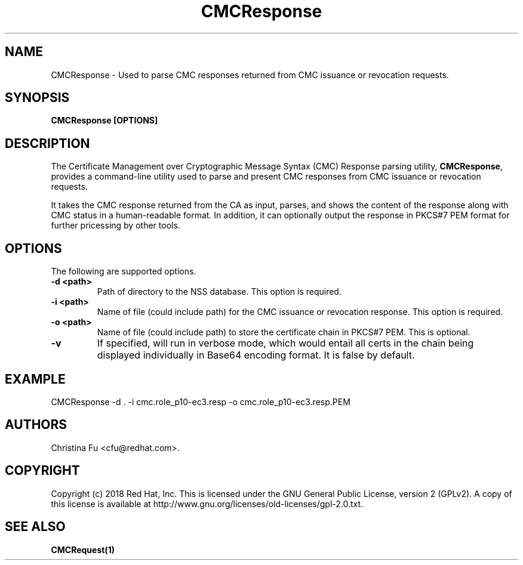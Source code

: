 .\" First parameter, NAME, should be all caps
.\" Second parameter, SECTION, should be 1-8, maybe w/ subsection
.\" other parameters are allowed: see man(7), man(1)
.TH CMCResponse 1 "March 14, 2018" "version 10.5" "PKI CMC Response Parsing Tool" Dogtag Team
.\" Please adjust this date whenever revising the man page.
.\"
.\" Some roff macros, for reference:
.\" .nh        disable hyphenation
.\" .hy        enable hyphenation
.\" .ad l      left justify
.\" .ad b      justify to both left and right margins
.\" .nf        disable filling
.\" .fi        enable filling
.\" .br        insert line break
.\" .sp <n>    insert n+1 empty lines
.\" for man page specific macros, see man(7)
.SH NAME
CMCResponse \- Used to parse CMC responses returned from CMC issuance or revocation requests.

.SH SYNOPSIS
.PP
\fBCMCResponse [OPTIONS]\fP

.SH DESCRIPTION
.PP
The Certificate Management over Cryptographic Message Syntax (CMC) Response parsing utility, \fBCMCResponse\fP, provides a command-line utility used to parse and present CMC responses from CMC issuance or revocation requests.
.PP
It takes the CMC response returned from the CA as input, parses, and shows the content of the response along with CMC status in a human-readable format. In addition, it can optionally output the response in PKCS#7 PEM format for further pricessing by other tools.

.SH OPTIONS
.PP
The following are supported options.
.PP
.TP
.B -d <path>
Path of directory to the NSS database. This option is required.

.TP
.B -i <path>
Name of file (could include path) for the CMC issuance or revocation response. This option is required.

.TP
.B -o <path>
Name of file (could include path) to store the certificate chain in PKCS#7 PEM. This is optional.

.TP
.B -v
If specified, will run in verbose mode, which would entail all certs in the chain being displayed individually in Base64 encoding format. It is false by default.

.SH EXAMPLE
.PP
CMCResponse -d . -i cmc.role_p10-ec3.resp -o cmc.role_p10-ec3.resp.PEM

.SH AUTHORS
Christina Fu <cfu@redhat.com>.

.SH COPYRIGHT
Copyright (c) 2018 Red Hat, Inc. This is licensed under the GNU General Public
License, version 2 (GPLv2). A copy of this license is available at
http://www.gnu.org/licenses/old-licenses/gpl-2.0.txt.

.SH SEE ALSO
.BR CMCRequest(1)
